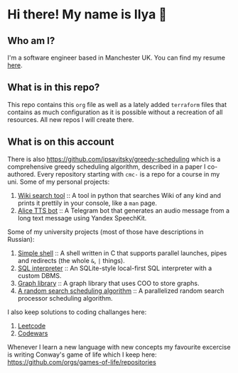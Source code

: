 #+author: Ilya Savitsky

* Hi there! My name is Ilya 👋
** Who am I?
I'm a software engineer based in Manchester UK. You can find my resume [[https://github.com/ipsavitsky/resume/releases/download/v5.1/resume.en_US.pdf][here]].
** What is in this repo?
This repo contains this ~org~ file as well as a lately added ~terraform~ files that contains as much configuration as it is possible without a recreation of all resources. All new repos I will create there.
** What is on this account
There is also [[https://github.com/ipsavitsky/greedy-scheduling]] which is a comprehensive greedy scheduling algorithm, described in a paper I co-authored.
Every repository starting with ~cmc-~ is a repo for a course in my uni.
Some of my personal projects:
1. [[https://github.com/ipsavitsky/wiki_search][Wiki search tool]] :: A tool in python that searches Wiki of any kind and prints it prettily in your console, like a ~man~ page.
2. [[https://github.com/ipsavitsky/tts-alice-bot][Alice TTS bot]] :: A Telegram bot that generates an audio message from a long text message using Yandex SpeechKit.
Some of my university projects (most of those have descriptions in Russian):
1. [[https://github.com/ipsavitsky/simple_shell][Simple shell]] :: A shell written in C that supports parallel launches, pipes and redirects (the whole =&=, =|= things).
2. [[https://github.com/ipsavitsky/sql_interpreter][SQL interpreter]] :: An SQLite-style local-first SQL interpreter with a custom DBMS.
3. [[https://github.com/ipsavitsky/graphs][Graph library]] :: A graph library that uses COO to store graphs.
4. [[https://github.com/ipsavitsky/mvs-asvk][A random search scheduling algorithm]] :: A parallelized random search processor scheduling algorithm.
I also keep solutions to coding challanges here:
1. [[https://github.com/ipsavitsky/leetcode-solutions][Leetcode]]
2. [[https://github.com/ipsavitsky/codewars-solutions][Codewars]]
Whenever I learn a new language with new concepts my favourite excercise is writing Conway's game of life which I keep here: [[https://github.com/orgs/games-of-life/repositories]]
